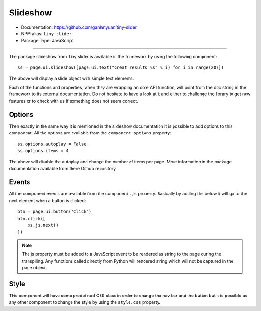Slideshow
=========

- Documentation: https://github.com/ganlanyuan/tiny-slider
- NPM alias: ``tiny-slider``
- Package Type: JavaScript


---------------------

The package slideshow from Tiny slider is available in the framework by using the following component::

    ss = page.ui.slideshow([page.ui.text("Great results %s" % i) for i in range(20)])

The above will display a slide object with simple text elements.

Each of the functions and properties, when they are wrapping an core API function, will point from the doc string in the framework to its external documentation.
Do not hesitate to have a look at it and either to challenge the library to get new features or to check with us if something does not seem correct.

Options
*******

Then exactly in the same way it is mentioned in the slideshow documentation it is possible to add options to this
component. All the options are available from the ``component.options`` property::

    ss.options.autoplay = False
    ss.options.items = 4

The above will disable the autoplay and change the number of items per page. More information in the package documentation
available from there Github repository.

Events
******

All the component events are available from the component ``.js`` property.
Basically by adding the below it will go to the next element when a button is clicked::

    btn = page.ui.button("Click")
    btn.click([
        ss.js.next()
    ])


.. note::
    The js property must be added to a JavaScript event to be rendered as string to the page during the transpiling.
    Any functions called directly from Python will rendered string which will not be captured in the page object.

Style
*****

This component will have some predefined CSS class in order to change the nav bar and the button but it is possible
as any other component to change the style by using the ``style.css`` property.

